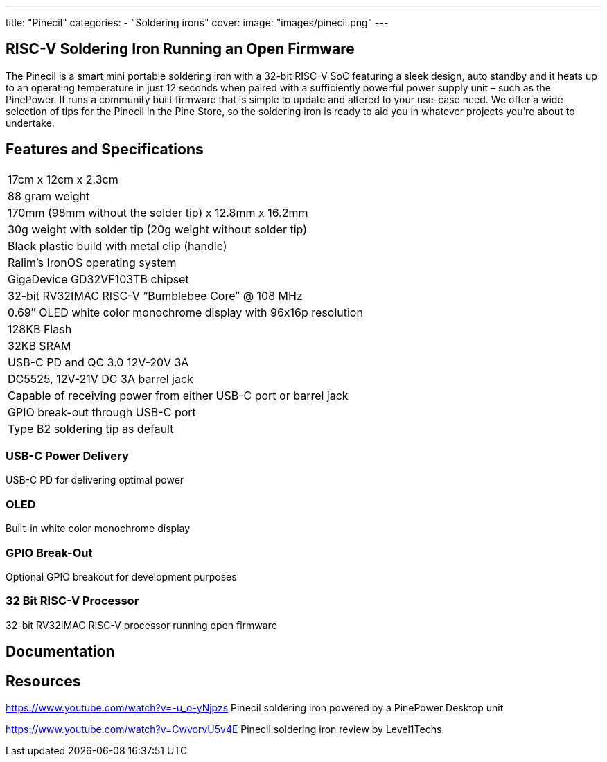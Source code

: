 ---
title: "Pinecil"
categories: 
  - "Soldering irons"
cover: 
  image: "images/pinecil.png"
---

== RISC-V Soldering Iron Running an Open Firmware

The Pinecil is a smart mini portable soldering iron with a 32-bit RISC-V SoC featuring a sleek design, auto standby and it heats up to an operating temperature in just 12 seconds when paired with a sufficiently powerful power supply unit – such as the PinePower. It runs a community built firmware that is simple to update and altered to your use-case need. We offer a wide selection of tips for the Pinecil in the Pine Store, so the soldering iron is ready to aid you in whatever projects you’re about to undertake.

== Features and Specifications

[cols="1"]
|===
| 17cm x 12cm x 2.3cm
| 88 gram weight
| 170mm (98mm without the solder tip)  x 12.8mm x 16.2mm
| 30g weight with solder tip (20g weight without solder tip)
| Black plastic build with metal clip (handle)
| Ralim’s IronOS operating system
| GigaDevice GD32VF103TB chipset
| 32-bit RV32IMAC RISC-V “Bumblebee Core” @ 108 MHz
| 0.69″ OLED white color monochrome display with 96x16p resolution
| 128KB Flash
| 32KB SRAM
| USB-C PD and QC 3.0 12V-20V 3A
| DC5525, 12V-21V DC 3A barrel jack
| Capable of receiving power from either USB-C port or barrel jack
| GPIO break-out through USB-C port
| Type B2 soldering tip as default
|===


=== USB-C Power Delivery

USB-C PD for delivering optimal power

=== OLED

Built-in white color monochrome display

=== GPIO Break-Out

Optional GPIO breakout for development purposes

=== 32 Bit RISC-V Processor

32-bit RV32IMAC RISC-V processor running open firmware


== Documentation

== Resources

https://www.youtube.com/watch?v=-u_o-yNjpzs
Pinecil soldering iron powered by a PinePower Desktop unit

https://www.youtube.com/watch?v=CwvorvU5v4E
Pinecil soldering iron review by Level1Techs
